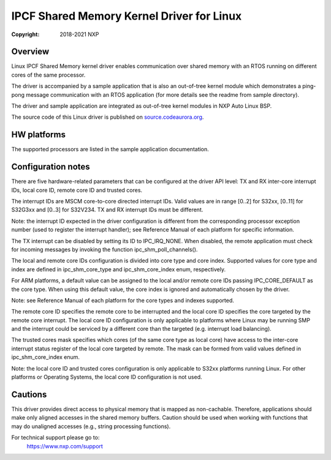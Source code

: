 .. SPDX-License-Identifier: BSD-3-Clause

==========================================
IPCF Shared Memory Kernel Driver for Linux
==========================================

:Copyright: 2018-2021 NXP

Overview
========
Linux IPCF Shared Memory kernel driver enables communication over shared memory
with an RTOS running on different cores of the same processor.

The driver is accompanied by a sample application that is also an out-of-tree
kernel module which demonstrates a ping-pong message communication with an RTOS
application (for more details see the readme from sample directory).

The driver and sample application are integrated as out-of-tree kernel modules
in NXP Auto Linux BSP.

The source code of this Linux driver is published on `source.codeaurora.org
<https://source.codeaurora.org/external/autobsps32/ipcf/ipc-shm/>`_.

HW platforms
============
The supported processors are listed in the sample application documentation.

Configuration notes
===================
There are five hardware-related parameters that can be configured at the driver
API level: TX and RX inter-core interrupt IDs, local core ID, remote core ID and
trusted cores.

The interrupt IDs are MSCM core-to-core directed interrupt IDs. Valid values are
in range [0..2] for S32xx, [0..11] for S32G3xx and [0..3] for S32V234. TX and RX
interrupt IDs must be different.

Note: the interrupt ID expected in the driver configuration is different from
the corresponding processor exception number (used to register the interrupt
handler); see Reference Manual of each platform for specific information.

The TX interrupt can be disabled by setting its ID to IPC_IRQ_NONE. When
disabled, the remote application must check for incoming messages by invoking
the function ipc_shm_poll_channels().

The local and remote core IDs configuration is divided into core type and core
index. Supported values for core type and index are defined in ipc_shm_core_type
and ipc_shm_core_index enum, respectively.

For ARM platforms, a default value can be assigned to the local and/or remote
core IDs passing IPC_CORE_DEFAULT as the core type. When using this default
value, the core index is ignored and automatically chosen by the driver.

Note: see Reference Manual of each platform for the core types and indexes
supported.

The remote core ID specifies the remote core to be interrupted and the local
core ID specifies the core targeted by the remote core interrupt. The local core
ID configuration is only applicable to platforms where Linux may be running SMP
and the interrupt could be serviced by a different core than the targeted (e.g.
interrupt load balancing).

The trusted cores mask specifies which cores (of the same core type as local
core) have access to the inter-core interrupt status register of the local core
targeted by remote. The mask can be formed from valid values defined in
ipc_shm_core_index enum.

Note: the local core ID and trusted cores configuration is only applicable to
S32xx platforms running Linux. For other platforms or Operating Systems, the
local core ID configuration is not used.

Cautions
========
This driver provides direct access to physical memory that is mapped as
non-cachable. Therefore, applications should make only aligned accesses in the
shared memory buffers. Caution should be used when working with functions that
may do unaligned accesses (e.g., string processing functions).

For technical support please go to:
    https://www.nxp.com/support
